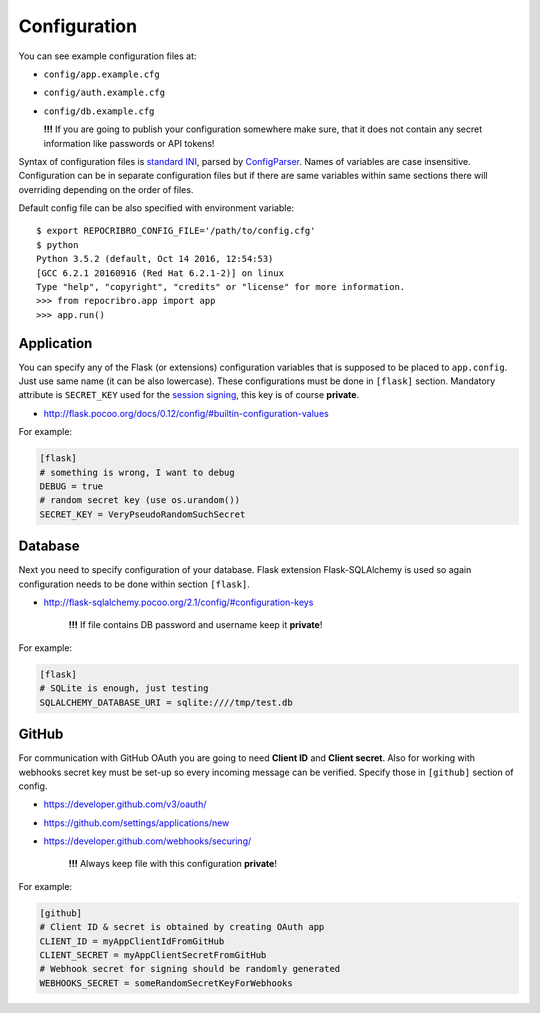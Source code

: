 Configuration
=============

You can see example configuration files at:

* ``config/app.example.cfg``
* ``config/auth.example.cfg``
* ``config/db.example.cfg``

  **!!!**  If you are going to publish your configuration somewhere
  make sure, that it does not contain any secret information
  like passwords or API tokens!

Syntax of configuration files is `standard INI`_, parsed by `ConfigParser`_.
Names of variables are case insensitive. Configuration can be in separate
configuration files but if there are same variables within same sections
there will overriding depending on the order of files.

Default config file can be also specified with environment variable:

::

    $ export REPOCRIBRO_CONFIG_FILE='/path/to/config.cfg'
    $ python
    Python 3.5.2 (default, Oct 14 2016, 12:54:53)
    [GCC 6.2.1 20160916 (Red Hat 6.2.1-2)] on linux
    Type "help", "copyright", "credits" or "license" for more information.
    >>> from repocribro.app import app
    >>> app.run()

Application
-----------

You can specify any of the Flask (or extensions) configuration variables
that is supposed to be placed to ``app.config``. Just use same name (it
can be also lowercase). These configurations must be done in ``[flask]``
section. Mandatory attribute is ``SECRET_KEY`` used for the `session signing`_,
this key is of course **private**.

* http://flask.pocoo.org/docs/0.12/config/#builtin-configuration-values

For example:

.. code-block:: ini

    [flask]
    # something is wrong, I want to debug
    DEBUG = true
    # random secret key (use os.urandom())
    SECRET_KEY = VeryPseudoRandomSuchSecret


Database
--------

Next you need to specify configuration of your database. Flask extension
Flask-SQLAlchemy is used so again configuration needs to be done within
section ``[flask]``.

* http://flask-sqlalchemy.pocoo.org/2.1/config/#configuration-keys

    **!!!**  If file contains DB password and username keep it **private**!

For example:

.. code-block:: ini

    [flask]
    # SQLite is enough, just testing
    SQLALCHEMY_DATABASE_URI = sqlite:////tmp/test.db

GitHub
------

For communication with GitHub OAuth you are going to need **Client ID** and
**Client secret**. Also for working with webhooks secret key must be set-up
so every incoming message can be verified. Specify those in ``[github]``
section of config.

* https://developer.github.com/v3/oauth/
* https://github.com/settings/applications/new
* https://developer.github.com/webhooks/securing/

    **!!!**  Always keep file with this configuration **private**!

For example:

.. code-block:: ini

    [github]
    # Client ID & secret is obtained by creating OAuth app
    CLIENT_ID = myAppClientIdFromGitHub
    CLIENT_SECRET = myAppClientSecretFromGitHub
    # Webhook secret for signing should be randomly generated
    WEBHOOKS_SECRET = someRandomSecretKeyForWebhooks


.. _standard INI: https://en.wikipedia.org/wiki/INI_file
.. _ConfigParser: https://docs.python.org/3/library/configparser.html
.. _session signing: http://flask.pocoo.org/docs/0.12/quickstart/#sessions

